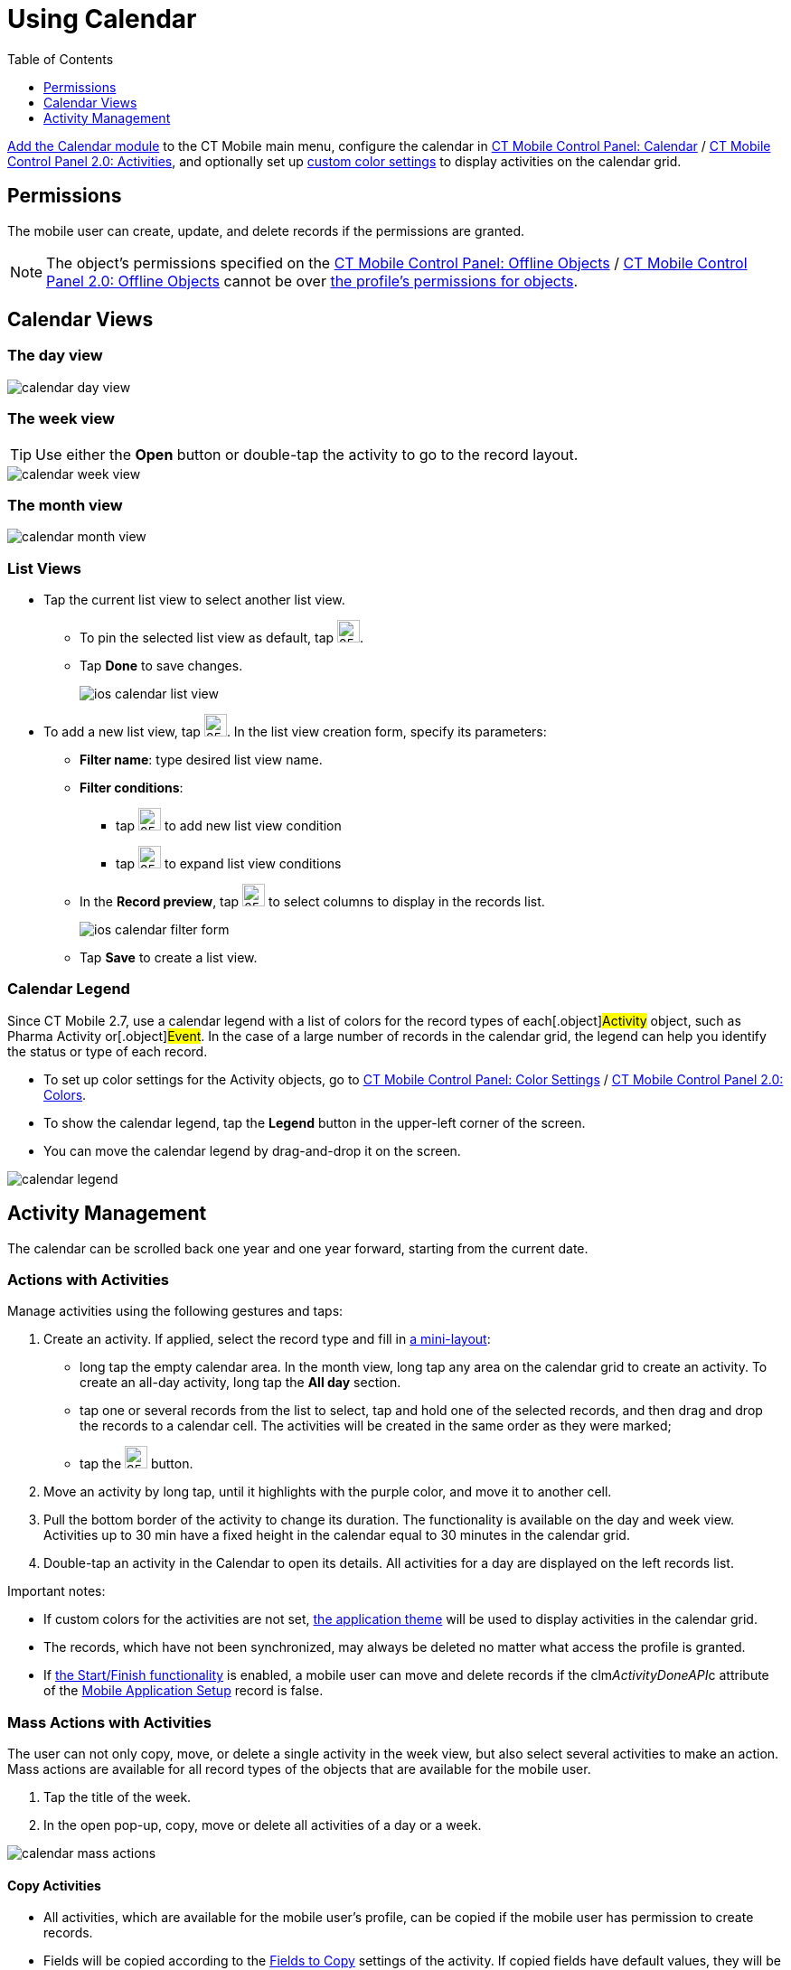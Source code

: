 = Using Calendar
:toc:
:toclevels:

xref:ios/mobile-application/mobile-application-modules/calendar/index.adoc[Add the Calendar module] to the CT Mobile main menu, configure the calendar in xref:ios/admin-guide/ct-mobile-control-panel/ct-mobile-control-panel-calendar.adoc[CT Mobile Control Panel: Calendar] / xref:ios/admin-guide/ct-mobile-control-panel-new/ct-mobile-control-panel-activities-new.adoc[CT Mobile Control Panel 2.0: Activities], and optionally set up xref:ios/admin-guide/custom-color-settings.adoc[custom color settings] to display activities on the calendar grid.

[[h2_1375710402]]
== Permissions

The mobile user can create, update, and delete records if the permissions are granted.

NOTE: The object's permissions specified on the xref:ios/admin-guide/ct-mobile-control-panel/ct-mobile-control-panel-offline-objects.adoc[CT Mobile Control Panel: Offline Objects] / xref:ios/admin-guide/ct-mobile-control-panel-new/ct-mobile-control-panel-offline-objects-new.adoc[CT Mobile Control Panel 2.0: Offline Objects] cannot be over link:https://help.salesforce.com/articleView?id=sf.users_profiles_object_perms.htm&type=5[the profile's permissions for objects].

[[h2_932150745]]
== Calendar Views

[[h3_1542564012]]
=== The day view

image::calendar-day-view.png[]

[[h3_243561528]]
=== The week view

TIP: Use either the *Open* button or double-tap the activity to go to the record layout.

image::calendar-week-view.png[]

[[h3_860090196]]
=== The month view

image::calendar-month-view.png[]

[[h3_632854949]]
=== List Views

* Tap the current list view to select another list view.
** To pin the selected list view as default, tap image:ios-calendar-pin-icon.jpg[25,25].
** Tap *Done* to save changes.
+
image::ios-calendar-list-view.jpg[]
* To add a new list view, tap image:ios-calendar-add-icon.jpg[25,25]. In the list view creation form, specify its parameters:
** *Filter name*: type desired list view name.
** *Filter conditions*:
*** tap image:ios-calendar-add-condition-icon.jpg[25,25] to add new list view condition
*** tap image:ios-calendar-filter-expand-icon.jpg[25,25] to expand list view conditions
** In the *Record preview*, tap image:ios-calendar-filter-records-select-icon.jpg[25,25] to select columns to display in the records list.
+
image::ios-calendar-filter-form.jpg[]
** Tap *Save* to create a list view.

=== Calendar Legend

Since CT Mobile 2.7, use a calendar legend with a list of colors for the record types of each[.object]#Activity# object, such as [.object]#Pharma Activity# or[.object]#Event#. In the case of a large number of records in the calendar grid, the legend can help you identify the status or type of each record.

* To set up color settings for the Activity objects, go to xref:ios/admin-guide/custom-color-settings.adoc[CT Mobile Control Panel: Color Settings] / xref:ios/admin-guide/ct-mobile-control-panel-new/ct-mobile-control-panel-colors-new.adoc[CT Mobile Control Panel 2.0: Colors].
* To show the calendar legend, tap the *Legend* button in the upper-left corner of the screen.
* You can move the calendar legend by drag-and-drop it on the screen.

image::calendar-legend.png[]

[[h2_1865396414]]
== Activity Management

The calendar can be scrolled back one year and one year forward, starting from the current date.

[[h3_1494438992]]
=== Actions with Activities

Manage activities using the following gestures and taps:

. Create an activity. If applied, select the record type and fill in xref:ios/admin-guide/mini-layouts.adoc[a mini-layout]:
* long tap the empty calendar area. In the month view, long tap any area on the calendar grid to create an activity. To create an all-day activity, long tap the *All day* section.
* tap one or several records from the list to select, tap and hold one of the selected records, and then drag and drop the records to a calendar cell. The activities will be created in the same order as they were marked;
* tap the image:66366208.png[25,25] button.
. Move an activity by long tap, until it highlights with the purple color, and move it to another cell.
. Pull the bottom border of the activity to change its duration. The functionality is available on the day and week view. Activities up to 30 min have a fixed height in the calendar equal to 30 minutes in the calendar grid.
. Double-tap an activity in the Calendar to open its details. All activities for a day are displayed on the left records list.

Important notes:

* If custom colors for the activities are not set, xref:ios/admin-guide/application-theme.adoc[the application theme] will be used to display activities in the calendar grid.
* The records, which have not been synchronized, may always be deleted no matter what access the profile is granted.
* If xref:ios/admin-guide/start-finish-functionality.adoc[the Start/Finish functionality] is enabled, a mobile user can move and delete records if the [.apiobject]#clm__ActivityDoneAPI__c# attribute of the xref:ios/admin-guide/ct-mobile-control-panel/custom-settings/mobile-application-setup.adoc[Mobile Application Setup] record is false.

[[h3_1703324288]]
=== Mass Actions with Activities

The user can not only copy, move, or delete a single activity in the week view, but also select several activities to make an action. Mass actions are available for all record types of the objects that are available for the mobile user.

. Tap the title of the week.
. In the open pop-up, copy, move or delete all activities of a day or a week.

image::calendar-mass-actions.png[]

[[h4_645322804]]
==== Copy Activities

* All activities, which are available for the mobile user's profile, can be copied if the mobile user has permission to create records.
* Fields will be copied according to the xref:ios/admin-guide/ct-mobile-control-panel-new/ct-mobile-control-panel-activities-new.adoc#h4_1834463667[Fields to Copy] settings of the activity. If copied fields have default values, they will be applied after copying. For example, if the *Status* field has default value _Planned_, after copying a *Status* field with values _In Progress_, the value of the copied field will be set to _Planned_.
* The first day of the next week is suggested when the mobile user copies all activities of the selected week.

[[h4_1810560264]]
==== Move Activities

* Activities with updatable *Start Date* and *End Date* fields and the false value in the *Is Done* field are available to move if the mobile user has permission to edit records.
* Only values in the *Start Date* and *End Date* fields will be changed.
* The first day of the next week is suggested when the mobile user reschedules all activities of the selected week.

[[h4_753240742]]
==== Delete Activities

* Activities, which have not been synchronized, may always be deleted no matter what access the profile is granted.
* Activities may be deleted when the mobile user's profile has permission to delete records, permission to delete records specified on the xref:ios/admin-guide/ct-mobile-control-panel/ct-mobile-control-panel-offline-objects.adoc[CT Mobile Control Panel: Offline Objects] / xref:ios/admin-guide/ct-mobile-control-panel-new/ct-mobile-control-panel-offline-objects-new.adoc[CT Mobile Control Panel 2.0: Offline Objects] tab and the _Activity_ record has the false value in the *Is Done* field.

[[h3_1317929912]]
=== Datepicker and Calendar Agenda

When filling a custom field with the _Date/Time_ type, it is convenient to show datepicker and calendar agenda to help user selecting a date. To do that, add the _ctmobile.agenda_ value to the _Description_ attribute of this field, and the datepicker with calendar agenda will appear:

image::add-activity-mini-calendar.png[]


